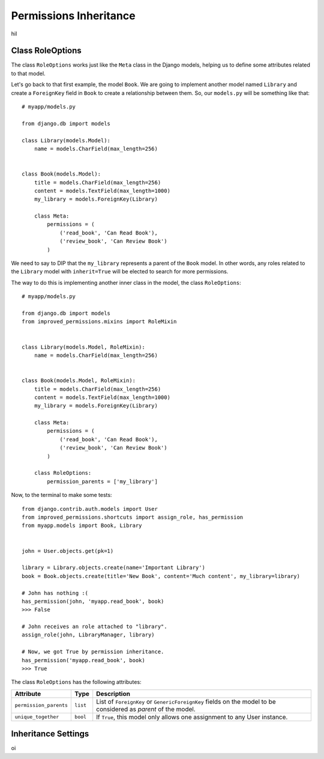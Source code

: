 Permissions Inheritance
=======================

hil

Class RoleOptions
^^^^^^^^^^^^^^^^^
The class ``RoleOptions`` works just like the ``Meta`` class in the Django models, helping us to define some attributes related to that model.

Let's go back to that first example, the model ``Book``. We are going to implement another model named ``Library`` and create a ``ForeignKey`` field in ``Book`` to create a relationship between them. So, our ``models.py`` will be something like that: ::

    # myapp/models.py

    from django.db import models

    class Library(models.Model):
        name = models.CharField(max_length=256)


    class Book(models.Model):
        title = models.CharField(max_length=256)
        content = models.TextField(max_length=1000)
        my_library = models.ForeignKey(Library)

        class Meta:
            permissions = (
                ('read_book', 'Can Read Book'),
                ('review_book', 'Can Review Book')
            )

We need to say to DIP that the ``my_library`` represents a parent of the ``Book`` model. In other words, any roles related to the ``Library`` model with ``inherit=True`` will be elected to search for more permissions.

The way to do this is implementing another inner class in the model, the class ``RoleOptions``: ::

    # myapp/models.py

    from django.db import models
    from improved_permissions.mixins import RoleMixin


    class Library(models.Model, RoleMixin):
        name = models.CharField(max_length=256)


    class Book(models.Model, RoleMixin):
        title = models.CharField(max_length=256)
        content = models.TextField(max_length=1000)
        my_library = models.ForeignKey(Library)

        class Meta:
            permissions = (
                ('read_book', 'Can Read Book'),
                ('review_book', 'Can Review Book')
            )

        class RoleOptions:
            permission_parents = ['my_library']

Now, to the terminal to make some tests: ::

    from django.contrib.auth.models import User
    from improved_permissions.shortcuts import assign_role, has_permission
    from myapp.models import Book, Library


    john = User.objects.get(pk=1)

    library = Library.objects.create(name='Important Library')
    book = Book.objects.create(title='New Book', content='Much content', my_library=library)

    # John has nothing :(
    has_permission(john, 'myapp.read_book', book)
    >>> False

    # John receives an role attached to "library".
    assign_role(john, LibraryManager, library)

    # Now, we got True by permission inheritance.
    has_permission('myapp.read_book', book)
    >>> True

The class ``RoleOptions`` has the following attributes:

====================== ======== ===========
Attribute              Type     Description
====================== ======== ===========
``permission_parents`` ``list`` List of ``ForeignKey`` or ``GenericForeignKey`` fields on the model to be considered as *parent* of the model.
``unique_together``    ``bool`` If ``True``, this model only allows one assignment to any User instance.
====================== ======== ===========

Inheritance Settings
^^^^^^^^^^^^^^^^^^^^

oi
